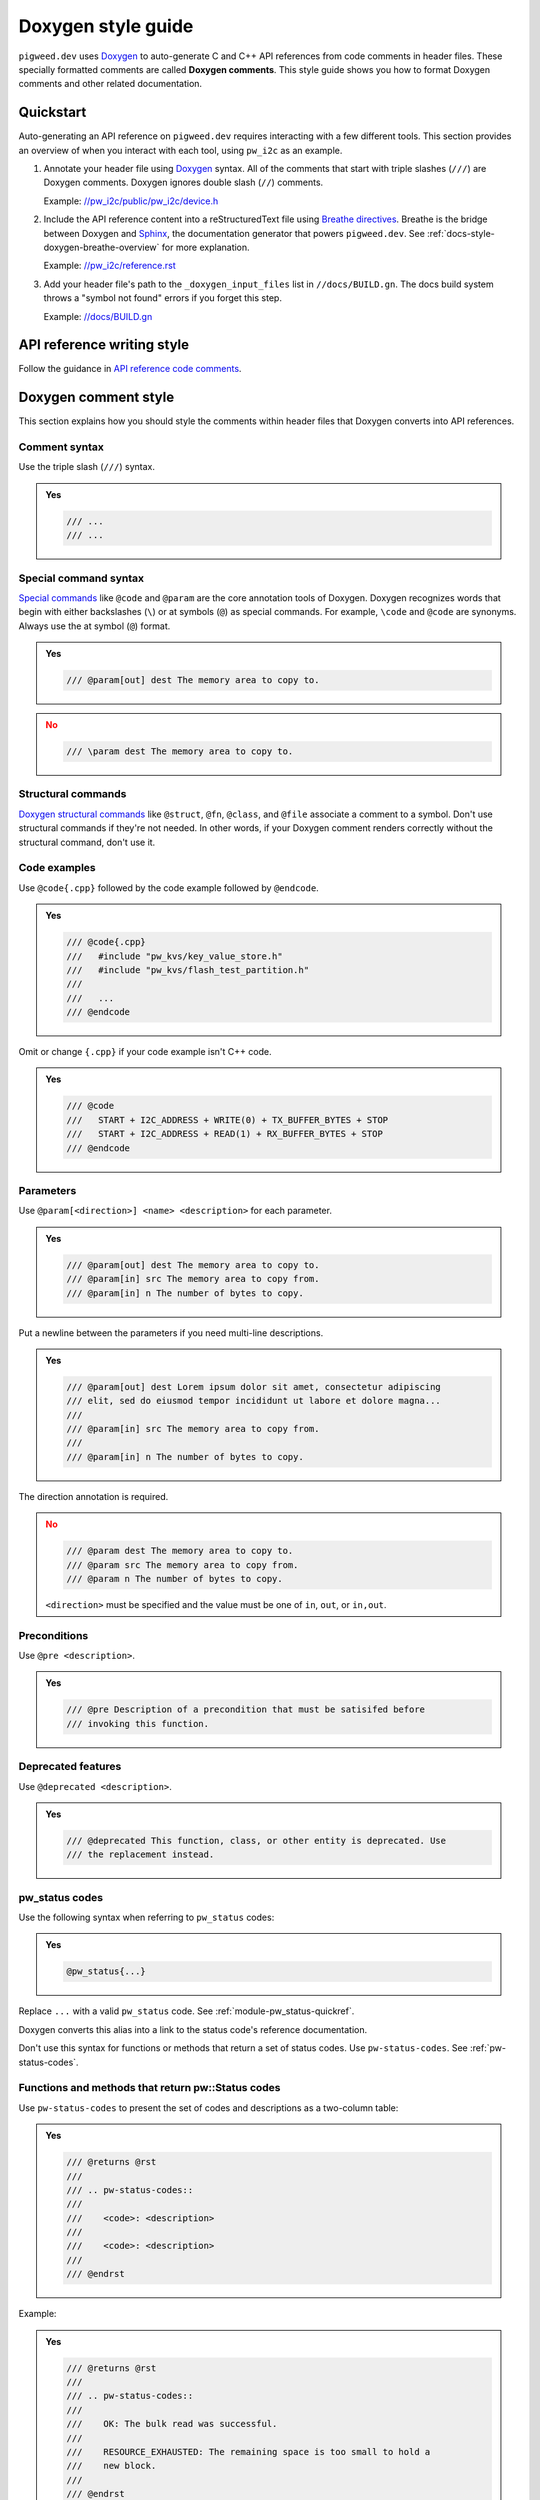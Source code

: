 .. _docs-style-doxygen:

===================
Doxygen style guide
===================
.. _Doxygen: https://www.doxygen.nl/index.html

``pigweed.dev`` uses `Doxygen`_ to auto-generate C and C++ API references
from code comments in header files. These specially formatted comments are
called **Doxygen comments**. This style guide shows you how to format Doxygen
comments and other related documentation.

.. _docs-style-doxygen-quickstart:

----------
Quickstart
----------
Auto-generating an API reference on ``pigweed.dev`` requires interacting with
a few different tools. This section provides an overview of when you interact
with each tool, using ``pw_i2c`` as an example.

.. inclusive-language: disable

.. _//pw_i2c/public/pw_i2c/device.h: https://cs.opensource.google/pigweed/pigweed/+/4c1a7158b663f114c297d9c0a806f412768e73f8:pw_i2c/public/pw_i2c/device.h
.. _Breathe directives: https://breathe.readthedocs.io/en/latest/directives.html
.. _Sphinx: https://www.sphinx-doc.org/en/master/
.. _//pw_i2c/reference.rst: https://cs.opensource.google/pigweed/pigweed/+/4c1a7158b663f114c297d9c0a806f412768e73f8:pw_i2c/reference.rst;l=44
.. _//docs/BUILD.gn: https://cs.opensource.google/pigweed/pigweed/+/4c1a7158b663f114c297d9c0a806f412768e73f8:docs/BUILD.gn;l=192

.. inclusive-language: enable

#. Annotate your header file using `Doxygen`_ syntax. All of the comments
   that start with triple slashes (``///``) are Doxygen comments. Doxygen
   ignores double slash (``//``) comments.

   Example: `//pw_i2c/public/pw_i2c/device.h`_

#. Include the API reference content into a reStructuredText file using
   `Breathe directives`_. Breathe is the bridge between Doxygen and `Sphinx`_,
   the documentation generator that powers ``pigweed.dev``. See
   :ref:`docs-style-doxygen-breathe-overview` for more explanation.

   Example: `//pw_i2c/reference.rst`_

#. Add your header file's path to the ``_doxygen_input_files`` list in
   ``//docs/BUILD.gn``. The docs build system throws a "symbol not found"
   errors if you forget this step.

   Example: `//docs/BUILD.gn`_

.. _docs-style-doxygen-writing:

---------------------------
API reference writing style
---------------------------
.. _API reference code comments: https://developers.google.com/style/api-reference-comments

Follow the guidance in `API reference code comments`_.

.. _docs-style-doxygen-comment-style:

---------------------
Doxygen comment style
---------------------
This section explains how you should style the comments within header files
that Doxygen converts into API references.

.. _docs-style-doxygen-comment-syntax:

Comment syntax
==============
Use the triple slash (``///``) syntax.

.. admonition:: **Yes**
   :class: checkmark

   .. code-block:: none

      /// ...
      /// ...

.. _docs-style-doxygen-special-command-syntax:

Special command syntax
======================
.. _Special commands: https://www.doxygen.nl/manual/commands.html

`Special commands`_ like ``@code`` and ``@param`` are the core annotation
tools of Doxygen. Doxygen recognizes words that begin with either backslashes
(``\``) or at symbols (``@``) as special commands. For example, ``\code`` and
``@code`` are synonyms. Always use the at symbol (``@``) format.

.. admonition:: **Yes**
   :class: checkmark

   .. code-block:: none

      /// @param[out] dest The memory area to copy to.

.. admonition:: **No**
   :class: error

   .. code-block:: none

      /// \param dest The memory area to copy to.

.. _docs-style-doxygen-structural-commands:

Structural commands
===================
.. _Doxygen structural commands: https://doxygen.nl/manual/docblocks.html#structuralcommands

`Doxygen structural commands`_ like ``@struct``, ``@fn``, ``@class``, and ``@file``
associate a comment to a symbol. Don't use structural commands if they're not
needed. In other words, if your Doxygen comment renders correctly without the
structural command, don't use it.

Code examples
=============
Use ``@code{.cpp}`` followed by the code example followed by ``@endcode``.

.. admonition:: **Yes**
   :class: checkmark

   .. code-block:: none

      /// @code{.cpp}
      ///   #include "pw_kvs/key_value_store.h"
      ///   #include "pw_kvs/flash_test_partition.h"
      ///
      ///   ...
      /// @endcode

Omit or change ``{.cpp}`` if your code example isn't C++ code.

.. admonition:: **Yes**
   :class: checkmark

   .. code-block:: none

      /// @code
      ///   START + I2C_ADDRESS + WRITE(0) + TX_BUFFER_BYTES + STOP
      ///   START + I2C_ADDRESS + READ(1) + RX_BUFFER_BYTES + STOP
      /// @endcode

.. _docs-style-doxygen-params:

Parameters
==========
Use ``@param[<direction>] <name> <description>`` for each parameter.

.. admonition:: **Yes**
   :class: checkmark

   .. code-block:: none

      /// @param[out] dest The memory area to copy to.
      /// @param[in] src The memory area to copy from.
      /// @param[in] n The number of bytes to copy.

Put a newline between the parameters if you need multi-line descriptions.

.. admonition:: **Yes**
   :class: checkmark

   .. code-block:: none

      /// @param[out] dest Lorem ipsum dolor sit amet, consectetur adipiscing
      /// elit, sed do eiusmod tempor incididunt ut labore et dolore magna...
      ///
      /// @param[in] src The memory area to copy from.
      ///
      /// @param[in] n The number of bytes to copy.

The direction annotation is required.

.. admonition:: **No**
   :class: error

   .. code-block:: none

      /// @param dest The memory area to copy to.
      /// @param src The memory area to copy from.
      /// @param n The number of bytes to copy.

   ``<direction>`` must be specified and the value must be one of ``in``,
   ``out``, or ``in,out``.

.. _docs-style-doxygen-pre:

Preconditions
=============
Use ``@pre <description>``.

.. admonition:: **Yes**
   :class: checkmark

   .. code-block:: none

      /// @pre Description of a precondition that must be satisifed before
      /// invoking this function.

Deprecated features
===================
Use ``@deprecated <description>``.

.. admonition:: **Yes**
   :class: checkmark

   .. code-block:: none

      /// @deprecated This function, class, or other entity is deprecated. Use
      /// the replacement instead.

.. _docs-style-doxygen-pw_status:

pw_status codes
===============
Use the following syntax when referring to ``pw_status`` codes:

.. admonition:: **Yes**
   :class: checkmark

   .. code-block:: none

      @pw_status{...}

Replace ``...`` with a valid ``pw_status`` code. See
:ref:`module-pw_status-quickref`.

Doxygen converts this alias into a link to the status code's reference
documentation.

Don't use this syntax for functions or methods that return a set of
status codes. Use ``pw-status-codes``. See :ref:`pw-status-codes`.

.. _pw-status-codes:

Functions and methods that return pw::Status codes
==================================================
Use ``pw-status-codes`` to present the set of codes and descriptions as a
two-column table:

.. admonition:: **Yes**
   :class: checkmark

   .. code-block:: none

      /// @returns @rst
      ///
      /// .. pw-status-codes::
      ///
      ///    <code>: <description>
      ///
      ///    <code>: <description>
      ///
      /// @endrst

Example:

.. admonition:: **Yes**
   :class: checkmark

   .. code-block:: none

      /// @returns @rst
      ///
      /// .. pw-status-codes::
      ///
      ///    OK: The bulk read was successful.
      ///
      ///    RESOURCE_EXHAUSTED: The remaining space is too small to hold a
      ///    new block.
      ///
      /// @endrst

* Each ``<code>`` must be a valid :ref:`status code <module-pw_status-codes>`.
  The part before the colon must be plaintext.
* Each ``<description>`` should explain further what the code means in this
  particular scenario. The description must be a single paragraph. It can use
  inline reStructuredText features such as code formatting and cross-references.
* ``pw-status-codes`` needs to be wrapped in ``@rst`` and ``@endrst``
  because it's a reStructuredText directive and Doxygen doesn't natively
  support reST. The implementation is at
  ``//pw_docgen/py/pw_docgen/sphinx/pw_status_codes.py``.

.. admonition:: **Yes**
   :class: checkmark

   .. code-block:: none

      /// @returns @rst
      ///
      /// .. pw-status-codes::
      ///
      ///    OK: Data successfully written to ``buffer``.
      ///
      ///    RESOURCE_EXHAUSTED: The remaining space is too small to hold a
      ///    new block. See :ref:`module-pw_example-troubleshooting`.
      ///
      /// @endrst

   It's OK to use reStructuredText features like code formatting and
   cross-references within the descriptions. The status code itself
   must be plaintext.

.. admonition:: **No**
   :class: error

   .. code-block:: none

      /// @returns @rst
      ///
      /// .. pw-status-codes::
      ///
      ///    RESOURCE_EXHAUSTED: The remaining space is too small to hold a
      ///                        new block.
      ///
      /// @endrst

   For items that span multiple lines, don't use whitespace like this.

.. _docs-style-doxygen-namespaces:

Use fully namespaced names
==========================
In general, write out the full namespace to Pigweed classes, methods, and
so on. If you're writing a code sample, and that code sample clearly shows
where the item comes from via a ``using`` statement, you don't need to use
full namespacing.

.. admonition:: Discussion

   Pigweed has over 160 modules. It can be overwhelming for beginners
   to figure out where an item is coming from.

.. _docs-style-doxygen-multisymbol:

Single comment block for multiple symbols
=========================================
Use ``@def <symbol>`` followed by the comment block.

.. admonition:: **Yes**
   :class: checkmark

   .. code-block:: cpp

      /// @def PW_ASSERT_EXCLUSIVE_LOCK
      /// @def PW_ASSERT_SHARED_LOCK
      ///
      /// Documents functions that dynamically check to see if a lock is held, and
      /// fail if it is not held.

.. _docs-style-doxygen-xrefs:

Cross-references (x-refs)
=========================

.. _docs-style-doxygen-xrefs-comments:

X-refs in Doxygen comments
--------------------------
For C or C++ x-refs, use one of the following aliases:

.. csv-table::
   :header: Alias, reStructuredText equivalent

   ``@c_macro{<identifier>}``, ``:c:macro:`<identifier>```
   ``@cpp_func{<identifier>}``, ``:cpp:func:`<identifier>```
   ``@cpp_class{<identifier>}``, ``:cpp:class:`<identifier>```
   ``@cpp_type{<identifier>}``, ``:cpp:type:`<identifier>```

.. inclusive-language: disable

.. _Sphinx Domain: https://www.sphinx-doc.org/en/master/usage/domains/index.html

.. inclusive-language: enable

For all other x-refs, use Pigweed's custom basic alias,
``@crossref{<domain>,<type>,<identifier>}``. ``<domain>`` must be a valid
`Sphinx Domain`_ and ``<type>`` must be a valid type within that domain.
``@crossref`` can be used with any domain.

Avoid Doxygen x-refs
^^^^^^^^^^^^^^^^^^^^
Always use Pigweed's custom aliases for x-refs unless you have specific
reasons not to do so. Pigweed's x-ref aliases are built on top of Sphinx.
Doxygen provides its own features for x-refs but they should be avoided
because Sphinx's are better:

* Sphinx x-refs work for all identifiers known to Sphinx, including
  those documented with directives like ``.. cpp:class::`` or extracted from
  Python. Doxygen references can only refer to identifiers known to Doxygen.
* Sphinx x-refs always use consistent formatting. Doxygen
  x-refs sometimes render as plaintext instead of code-style
  monospace, or include ``()`` in macros that shouldn’t have them.
* Sphinx x-refs can refer to symbols that haven't yet been documented.
  They will be formatted correctly and become links once the symbols are
  documented.

Using Sphinx x-refs in Doxygen comments makes x-ref syntax more consistent
within Doxygen comments and between reStructuredText and Doxygen.

.. _docs-style-doxygen-xrefs-rest:

Cross-references in reST to Doxygen symbols
-------------------------------------------
After you've used Doxygen to generate API references, you can link to those
symbols from your reStructuredText with standard Sphinx x-ref
syntax.

.. admonition:: **Yes**
   :class: checkmark

   .. code-block:: rst

      :cpp:class:`pw::sync::BinarySemaphore::BinarySemaphore`

.. inclusive-language: disable

.. _domain: https://www.sphinx-doc.org/en/master/usage/domains/index.html
.. _C++ Domain: https://www.sphinx-doc.org/en/master/usage/domains/cpp.html
.. _C Domain: https://www.sphinx-doc.org/en/master/usage/domains/c.html
.. _Python Domain: https://www.sphinx-doc.org/en/master/usage/domains/python.html

.. inclusive-language: enable

In the Sphinx docs the reference documentation for x-ref syntax is
provided in the `domain`_ docs:

* `C++ Domain`_
* `C Domain`_
* `Python Domain`_

.. _docs-style-doxygen-embedded-rest:

Embedded reStructuredText
=========================
To use reStructuredText (reST) within a Doxygen comment, wrap the reST
in ``@rst`` and ``@endrst``.

.. _docs-style-doxygen-breathe:

-------
Breathe
-------
.. _Breathe: https://breathe.readthedocs.io

This section provides guidance on how `Breathe`_ should and shouldn't be used
when authoring ``pigweed.dev`` docs.

.. _docs-style-doxygen-breathe-overview:

Overview
========
.. inclusive-language: disable

.. _Breathe directives: https://breathe.readthedocs.io/en/latest/directives.html
.. _Sphinx: https://www.sphinx-doc.org/en/master/

.. inclusive-language: enable

After you annotate your header comments as Doxygen comments, you need to
specify where to render the API reference within the ``pigweed.dev`` docs.
The reStructuredText files distributed across the main Pigweed repo are
the source code for ``pigweed.dev``. Updating these ``.rst`` files is how
you surface the API reference on ``pigweed.dev``. Doxygen doesn't natively
interact with `Sphinx`_, the documentation generator that powers
``pigweed.dev``. `Breathe`_ is the bridge and API that enables ``pigweed.dev``
and Doxygen to work together.

.. _docs-style-doxygen-breathe-doxygenclass:

doxygenclass
============
.. _doxygenclass: https://breathe.readthedocs.io/en/latest/directives.html#doxygenclass

OK to use. `doxygenclass`_ documents a class and its members.

.. admonition:: **Yes**
   :class: checkmark

   .. code-block:: rst

      .. doxygenclass:: pw::sync::BinarySemaphore
         :members:

Classes that are a major part of a Pigweed module's API should have their
own section so that they're easy to find in the right-side page nav on
``pigweed.dev``.

.. admonition:: **Yes**
   :class: checkmark

   .. code-block:: rst

      .. _module-pw_<name>-reference:

      =========
      Reference
      =========
      .. pigweed-module-subpage::
         :name: pw_<name>

      ...

      .. _module-pw_<name>-reference-<class>:

      -------------------
      pw::<name>::<class>
      -------------------
      .. doxygenclass:: pw::<name>::<class>
         :members:

.. _docs-style-doxygen-breathe-doxygenfunction:

doxygenfunction
===============
.. _doxygenfunction: https://breathe.readthedocs.io/en/latest/directives.html#doxygenfunction

OK to use. `doxygenfunction` documents a single function or method.

.. admonition:: **Yes**
   :class: checkmark

   .. code-block:: rst

      .. doxygenfunction:: pw::tokenizer::EncodeArgs

.. _docs-style-doxygen-breathe-doxygendefine:

doxygendefine
=============
.. _doxygendefine: https://breathe.readthedocs.io/en/latest/directives.html#doxygendefine

OK to use. `doxygendefine`_ documents a preprocessor macro.

.. admonition:: **Yes**
   :class: checkmark

   .. code-block:: rst

      .. doxygendefine:: PW_TOKENIZE_STRING

.. _docs-style-doxygen-breathe-doxygengroup:

doxygengroup
============
.. _doxygengroup: https://breathe.readthedocs.io/en/latest/directives.html#doxygengroup

`doxygengroup`_ lets you manually mark a set of symbols as belonging to the same
conceptual group.

``doxygengroup`` is OK to use when a simple
:ref:`docs-style-doxygen-breathe-doxygenclass`-based organization
doesn't work well for your module.

.. _@defgroup: https://www.doxygen.nl/manual/commands.html#cmddefgroup
.. _@addtogroup: https://www.doxygen.nl/manual/commands.html#cmdaddtogroup
.. _@ingroup: https://www.doxygen.nl/manual/commands.html#cmdingroup

To create a group, annotate your Doxygen comments with `@defgroup`_,
`@addtogroup`_, and `@ingroup`_. You can wrap a set of contiguous comments
in ``@{`` and ``@}`` to indicate that they all belong to a group.

.. admonition:: **Yes**
   :class: checkmark

   .. code-block:: cpp

      /// @defgroup <name> <description>
      /// @{
      /// ...
      /// @}

.. _issue #772: https://github.com/breathe-doc/breathe/issues/772

Don't include namespaces in ``doxygengroup`` because Breathe doesn't handle
them correctly. See `issue #772`_.

.. admonition:: **Yes**
   :class: checkmark

   .. code-block:: rst

      .. cpp:namespace:: my_namespace

      .. doxygengroup:: my_group
         :content-only:
         :members:

.. _docs-style-doxygen-breathe-doxygentypedef:

doxygentypedef
==============
.. _doxygentypedef: https://breathe.readthedocs.io/en/latest/directives.html#doxygentypedef

OK to use. `doxygentypedef`_ documents a ``typedef`` or ``using`` statement.

.. admonition:: **Yes**
   :class: checkmark

   .. code-block:: rst

      .. doxygentypedef:: pw::Function

.. _docs-style-doxygen-breathe-doxygenfile:

doxygenfile
===========
.. _doxygenfile: https://breathe.readthedocs.io/en/latest/directives.html#doxygenfile

Don't use `doxygenfile`_. Use :ref:`docs-style-doxygen-breathe-doxygengroup`
instead.

.. _docs-style-doxygen-disabled-include:

-----------------------------------------------
Disabled auto-generated ``#include`` statements
-----------------------------------------------
.. note::

   This is an FYI section. There's no prescriptive rule here.

Doxygen and Breathe have the ability to auto-generate ``#include`` statements
for class references. These have been disabled because:

* The auto-generated paths are inaccurate. E.g. the ``#include`` for
  ``pw::string::RandomGenerator`` was generated as ``#include <random.h>``
  when it should be ``#include "pw_random/random.h"``.
* The auto-generation is not consistent. They seem to only get generated when
  using the ``doxygennamespace`` directive but ``pigweed.dev`` frequently
  uses ``doxygenclass``, ``doxygenfunction``, etc.

In the future, if it's decided that these ``#include`` statements are needed,
there is a way to manually override each one. The code block below shows how
it's done. This approach wouldn't be great because it adds a lot of noise to
the header files.

.. code-block::

   /// @class RandomGenerator random.h "pw_random/random.h"``

See `b/295023422 <https://issues.pigweed.dev/issues/295023422>`_.
